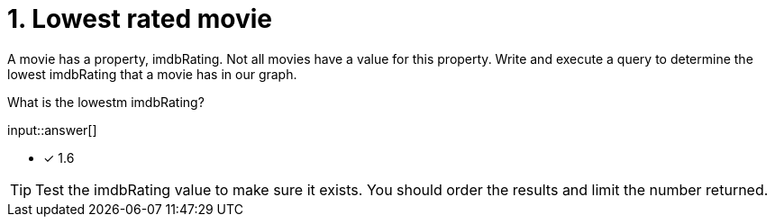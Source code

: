 :type: freetext

[.question.freetext]
= 1. Lowest rated movie

A movie has a property, imdbRating. Not all movies have a value for this property.
Write and execute a query to determine the lowest imdbRating that a movie has in our graph.

What is the lowestm imdbRating?

input::answer[]

* [x] 1.6

[TIP]
====
Test the imdbRating value to make sure it exists. You should order the results and limit the number returned.
====
